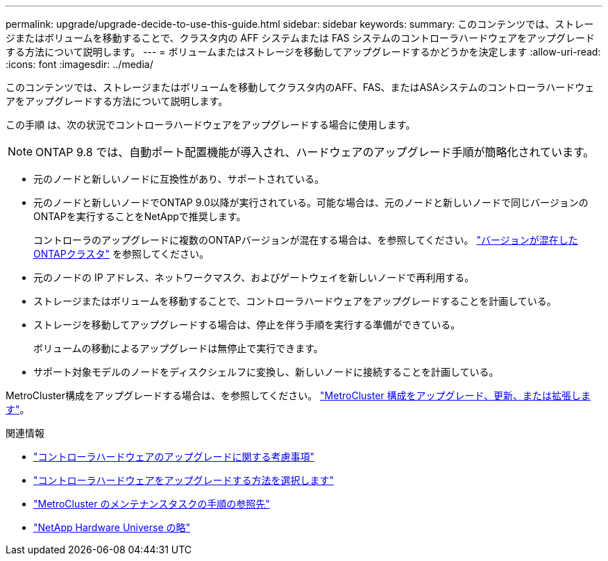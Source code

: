 ---
permalink: upgrade/upgrade-decide-to-use-this-guide.html 
sidebar: sidebar 
keywords:  
summary: このコンテンツでは、ストレージまたはボリュームを移動することで、クラスタ内の AFF システムまたは FAS システムのコントローラハードウェアをアップグレードする方法について説明します。 
---
= ボリュームまたはストレージを移動してアップグレードするかどうかを決定します
:allow-uri-read: 
:icons: font
:imagesdir: ../media/


[role="lead"]
このコンテンツでは、ストレージまたはボリュームを移動してクラスタ内のAFF、FAS、またはASAシステムのコントローラハードウェアをアップグレードする方法について説明します。

この手順 は、次の状況でコントローラハードウェアをアップグレードする場合に使用します。


NOTE: ONTAP 9.8 では、自動ポート配置機能が導入され、ハードウェアのアップグレード手順が簡略化されています。

* 元のノードと新しいノードに互換性があり、サポートされている。
* 元のノードと新しいノードでONTAP 9.0以降が実行されている。可能な場合は、元のノードと新しいノードで同じバージョンのONTAPを実行することをNetAppで推奨します。
+
コントローラのアップグレードに複数のONTAPバージョンが混在する場合は、を参照してください。 https://docs.netapp.com/us-en/ontap/upgrade/concept_mixed_version_requirements.html["バージョンが混在したONTAPクラスタ"^] を参照してください。

* 元のノードの IP アドレス、ネットワークマスク、およびゲートウェイを新しいノードで再利用する。
* ストレージまたはボリュームを移動することで、コントローラハードウェアをアップグレードすることを計画している。
* ストレージを移動してアップグレードする場合は、停止を伴う手順を実行する準備ができている。
+
ボリュームの移動によるアップグレードは無停止で実行できます。

* サポート対象モデルのノードをディスクシェルフに変換し、新しいノードに接続することを計画している。


MetroCluster構成をアップグレードする場合は、を参照してください。 https://docs.netapp.com/us-en/ontap-metrocluster/upgrade/concept_choosing_an_upgrade_method_mcc.html["MetroCluster 構成をアップグレード、更新、または拡張します"^]。

.関連情報
* link:upgrade-considerations.html["コントローラハードウェアのアップグレードに関する考慮事項"]
* link:../choose_controller_upgrade_procedure.html["コントローラハードウェアをアップグレードする方法を選択します"]
* https://docs.netapp.com/us-en/ontap-metrocluster/maintain/concept_where_to_find_procedures_for_mcc_maintenance_tasks.html["MetroCluster のメンテナンスタスクの手順の参照先"^]
* https://hwu.netapp.com["NetApp Hardware Universe の略"^]

